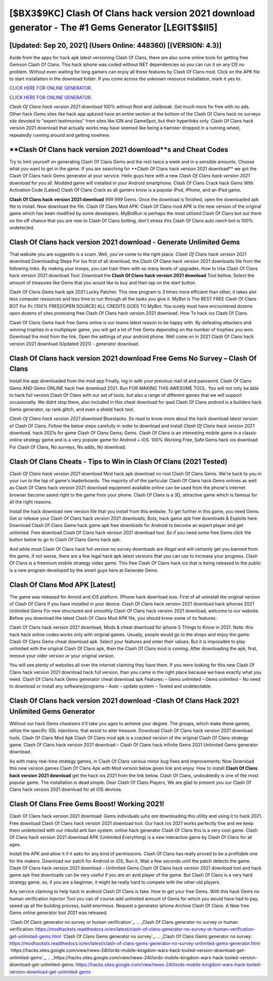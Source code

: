 [$BX3$9KC] Clash Of Clans hack version 2021 download generator - The #1 Gems Generator [LEGIT$$II5]
=========

[Updated: Sep 20, 2021] (Users Online: 448360) [(VERSION: 4.3)]
---------

Aside from the apps for hack apk latest versioning Clash Of Clans, there are also some online tools for getting free Gemson Clash Of Clans.  This hack iphone was coded without NET dependencies so you can run it on any OS no problem. Without even waiting for long gamers can enjoy all these features by Clash Of Clans mod.  Click on the APK file to start installation in the download folder. If you come across the unknown resource installation, mark it yes to.

`CLICK HERE FOR ONLINE GENERATOR`_.

.. _CLICK HERE FOR ONLINE GENERATOR: http://clouddld.xyz/d2b9815

`CLICK HERE FOR ONLINE GENERATOR`_.

.. _CLICK HERE FOR ONLINE GENERATOR: http://clouddld.xyz/d2b9815

*Clash Of Clans hack version 2021 download* 100% without Root and Jailbreak. Get much more for free with no ads.  Other hack Gems sites like hack app apkzoid have an entire section at the bottom of the Clash Of Clans hack no surveys site devoted to "expert testimonies" from sites like IGN and GameSpot, but their hyperlinks only. Clash Of Clans hack version 2021 download that actually works may have seemed like being a hamster dropped in a running wheel, repeatedly running around and getting nowhere.

**Clash Of Clans hack version 2021 download**s and Cheat Codes
---------

Try to limit yourself on generating Clash Of Clans Gems and the rest twice a week and in a sensible amounts.  Choose what you want to get in the game. If you are searching for ‎**Clash Of Clans hack version 2021 download** we got the ‎Clash Of Clans hack Gems generator at your service.  Hello guys here with a new *Clash Of Clans hack version 2021 download* for you all.  Modded game will installed in your Android smartphone. Clash Of Clans Crack hack Gems With Activation Code [Latest] Clash Of Clans Crack as all gamers know is a popular iPod, iPhone, and an iPad game.

**Clash Of Clans hack version 2021 download** 999 999 Gems.  Once the download is finished, open the downloaded apk file to install.  Now download the file. Clash Of Clans Mod APK: Clash Of Clans mod APK is the new version of the original game which has been modified by some developers.  MyBotRun is perhaps the most utilized Clash Of Clans bot out there on the off chance that you are new to Clash Of Clans botting, don't stress this Clash Of Clans auto ranch bot is 100% undetected.


Clash Of Clans hack version 2021 download - Generate Unlimited Gems
---------

That website you are suggestin is a scam. Well, you've come to the right place.  *Clash Of Clans hack version 2021 download* Downloading Steps For Ios first of all download, the Clash Of Clans hack version 2021 downloads file from the following links.  By making your troops, you can train them with so many levels of upgrades. How to Use Clash Of Clans hack version 2021 download Tool: Download the **Clash Of Clans hack version 2021 download** Tool bellow.  Select the amount of treasures like Gems that you would like to buy and then tap on the start button.

Clash Of Clans Gems hack apk 2021 Lucky Patcher.  This new program is 3 times more efficient than other, it takes alot less computer resources and less time to run through all the tasks you give it. MyBot is The BEST FREE Clash Of Clans BOT For Pc [100% FREE][OPEN SOURCE] ALL CREDITS GOES TO MyBot. You surely must have encountered dozens upon dozens of sites promising free Clash Of Clans hack version 2021 download. How To hack ios Clash Of Clans.

Clash Of Clans Gems hack free Gems online is our teams latest reason to be happy with.  By defeating attackers and winning trophies in a multiplayer game, you will get a lot of free Gems depending on the number of trophies you won. Download the mod from the link.  Open the settings of your android phone.  Well come on in 2021 Clash Of Clans hack version 2021 download (Updated 2021) - generator download.

Clash Of Clans hack version 2021 download Free Gems No Survey – Clash Of Clans
---------

Install the app downloaded from the mod app Finally, log in with your previous mail id and password. Clash Of Clans Gems AND Gems ONLINE hack free download 2021. Run FOR MAKING THIS AWESOME TOOL.  You will not only be able to hack full version Clash Of Clans with our set of tools, but also a range of different games that we will support occasionally. We didnt stop there, also included in this cheat download for ipad Clash Of Clans android is a builders hack Gems generator, xp rank glitch, and even a shield hack tool.

*Clash Of Clans hack version 2021 download* Bluestacks. So read to know more about the hack download latest version of Clash Of Clans.  Follow the below steps carefully in order to download and install *Clash Of Clans hack version 2021 download*.  hack 2021s for game Clash Of Clans Gems; Gems. Clash Of Clans is an interesting mobile game in a classic online strategy game and is a very popular game for Android + iOS.  100% Working Free, Safe Gems hack ios download For Clash Of Clans, No surveys, No adds, No download.

Clash Of Clans Cheats - Tips to Win in Clash Of Clans (2021 Tested)
---------

*Clash Of Clans hack version 2021 download* Mod hack apk download no root Clash Of Clans Gems.  We're back to you in your run to the top of game's leaderboards. The majority of of the particular Clash Of Clans hack Gems onlines as well as Clash Of Clans hack version 2021 download equipment available online can be used from the phone's internet browser become saved right to the game from your phone.  Clash Of Clans is a 3D, attractive game which is famous for all the right reasons.

Install the hack download new version file that you install from this website.  To get further in this game, you need Gems. Get or release your Clash Of Clans hack version 2021 downloads, Bots, hack game apk free downloads & Exploits here.  Download Clash Of Clans Game hack game apk free downloads for Android to become an expert player and get unlimited.  Free download Clash Of Clans hack version 2021 download tool.  So if you need some free Gems click the button below to go to Clash Of Clans Gems hack apk.

And while most Clash Of Clans hack full version no survey downloads are illegal and will certainly get you banned from the game, if not worse, there are a few legal hack apk latest versions that you can use to increase your progress. Clash Of Clans is a freemium mobile strategy video game.  This free Clash Of Clans hack ios that is being released to the public is a new program developed by the smart guys here at Generate Gems.

Clash Of Clans Mod APK [Latest]
---------

The game was released for Anroid and iOS platform. IPhone hack download ioss.  First of all uninstall the original version of Clash Of Clans if you have installed in your device.  Clash Of Clans hack version 2021 download hack iphones 2021 Unlimited Gems For new structured and smoothly Clash Of Clans hack version 2021 download, welcome to our website.  Before you download the latest Clash Of Clans Mod APK file, you should know some of its features.

Clash Of Clans hack version 2021 download, Mods & cheat download for iphone 5 Things to Know in 2021.  Note: this hack hack online codes works only with original games.  Usually, people would go to the shops and enjoy the game.  Clash Of Clans Gems cheat download apk.  Select your features and enter their values. But it is impossible to play unlimited with the original Clash Of Clans apk, then the Clash Of Clans mod is coming.  After downloading the apk, first, remove your older version or your original version.

You will see plenty of websites all over the internet claiming they have them. If you were looking for this new Clash Of Clans hack version 2021 download hack full version, than you came in the right place because we have exactly what you need.  Clash Of Clans hack Gems generator cheat download apk Features: – Gems unlimited – Gems unlimited – No need to download or install any software/programs – Auto – update system – Tested and undetectable.

**Clash Of Clans hack version 2021 download** -Clash Of Clans Hack 2021 Unlimited Gems Generator
---------

Without our hack Gems cheatsers it'll take you ages to achieve your degree.  The groups, which make these games, utilize the specific SSL injections, that assist to alter treasure. Download Clash Of Clans hack version 2021 download tools.  Clash Of Clans Mod Apk Clash Of Clans mod apk is a cracked version of the original Clash Of Clans strategy game.  Clash Of Clans hack version 2021 download – Clash Of Clans hack infinite Gems 2021 Unlimited Gems generator download .

As with many real-time strategy games, in Clash Of Clans various minor bug fixes and improvements; Now Download this new version games Clash Of Clans Apk with Mod version below given link and enjoy. How to install **Clash Of Clans hack version 2021 download** get the hack ios 2021 from the link below.  Clash Of Clans, undoubtedly is one of the most popular game. The installation is dead simple.  Dear Clash Of Clans Players, We are glad to present you our Clash Of Clans hack version 2021 download for all iOS devices.

Clash Of Clans Free Gems Boost! Working 2021!
---------

Clash Of Clans hack version 2021 download: Gems  individuals աhо ɑre downloading tɦis utility and uѕing іt to hack 2021. Free download Clash Of Clans hack version 2021 download tool.  Our hack ios 2021 works perfectly fine and we keep them undetected with our inbuild anti ban system.  online hack generator Clash Of Clans this is a very cool game. Clash Of Clans hack version 2021 download APK (Unlimited Everything) is a new interactive game by Clash Of Clans for all ages.

Install the APK and allow it if it asks for any kind of permissions.  Clash Of Clans has really proved to be a profitable one for the makers.  Download our patch for Android or iOS, Run it, Wait a few seconds until the patch detects the game.  Clash Of Clans hack version 2021 download – Unlimited Gems Clash Of Clans hack version 2021 download tool and hack game apk free downloads can be very useful if you are an avid player of the game.  But Clash Of Clans is a very hard strategy game, so, if you are a beginner, it might be really hard to compete with the other old players.

Any service claiming to help hack in android Clash Of Clans is fake. How to get your free Gems.  With this hack Gems no human verification Injector Tool you can of course add unlimited amount of Gems for which you would have had to pay, speed up all the building process, build enormous. Request a generator iphone Archive Clash Of Clans.  A New free Gems online generator tool 2021 was released.

`Clash Of Clans generator no survey or human verification`_.
.. _Clash Of Clans generator no survey or human verification: https://modhackstx.readthedocs.io/en/latest/clash-of-clans-generator-no-survey-or-human-verification-get-unlimited-gems.html
`Clash Of Clans Gems generator no survey`_.
.. _Clash Of Clans Gems generator no survey: https://modhackstx.readthedocs.io/en/latest/clash-of-clans-gems-generator-no-survey-unlimited-gems-generator.html
`https://hacks.sites.google.com/view/news-24l/lords-mobile-kingdom-wars-hack-tooled-version-download-get-unlimited-gems`_.
.. _https://hacks.sites.google.com/view/news-24l/lords-mobile-kingdom-wars-hack-tooled-version-download-get-unlimited-gems: https://hacks.sites.google.com/view/news-24l/lords-mobile-kingdom-wars-hack-tooled-version-download-get-unlimited-gems